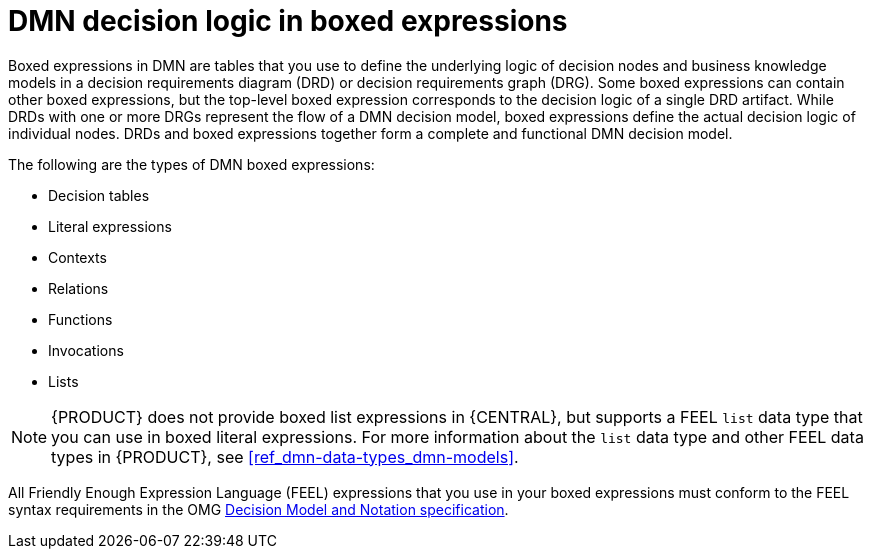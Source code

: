 [id='con_dmn-boxed-expressions_{context}']
= DMN decision logic in boxed expressions

Boxed expressions in DMN are tables that you use to define the underlying logic of decision nodes and business knowledge models in a decision requirements diagram (DRD) or decision requirements graph (DRG). Some boxed expressions can contain other boxed expressions, but the top-level boxed expression corresponds to the decision logic of a single DRD artifact. While DRDs with one or more DRGs represent the flow of a DMN decision model, boxed expressions define the actual decision logic of individual nodes. DRDs and boxed expressions together form a complete and functional DMN decision model.

The following are the types of DMN boxed expressions:

* Decision tables
* Literal expressions
* Contexts
* Relations
* Functions
* Invocations
* Lists

NOTE: {PRODUCT} does not provide boxed list expressions in {CENTRAL}, but supports a FEEL `list` data type that you can use in boxed literal expressions. For more information about the `list` data type and other FEEL data types in {PRODUCT}, see xref:ref_dmn-data-types_dmn-models[].

All Friendly Enough Expression Language (FEEL) expressions that you use in your boxed expressions must conform to the FEEL syntax requirements in the OMG https://www.omg.org/spec/DMN[Decision Model and Notation specification].
